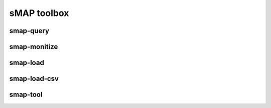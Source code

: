 sMAP toolbox
============

smap-query
----------

.. _smap-monitize:

smap-monitize
-------------

smap-load
---------

smap-load-csv
-------------

smap-tool
---------
